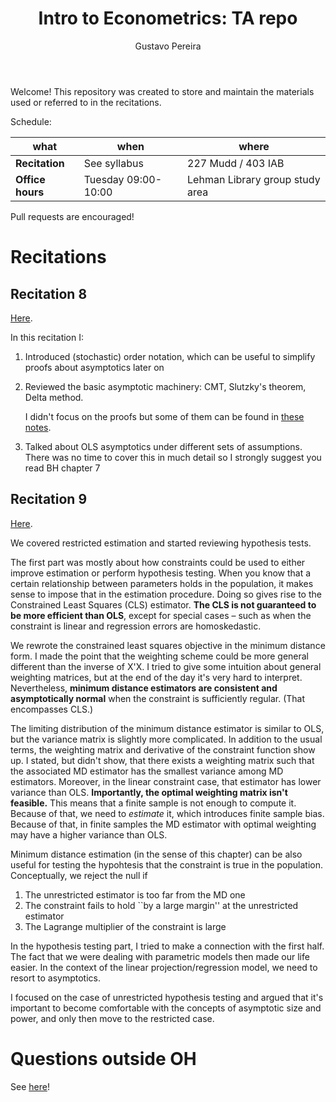 # Created 2019-12-04 Wed 15:31
#+TITLE: Intro to Econometrics: TA repo
#+AUTHOR: Gustavo Pereira
Welcome! This repository was created to store and maintain the materials
used or referred to in the recitations. 

Schedule: 
| what           | when                | where                           |
|----------------+---------------------+---------------------------------|
| *Recitation*   | See syllabus        | 227 Mudd / 403 IAB              |
| *Office hours* | Tuesday 09:00-10:00 | Lehman Library group study area |

Pull requests are encouraged!

* Recitations

** Recitation 8
[[file:notes/Recitation8.pdf][Here]].

In this recitation I:
1. Introduced (stochastic) order notation, which can be useful to simplify
   proofs about asymptotics later on
2. Reviewed the basic asymptotic machinery: CMT, Slutzky's theorem, Delta
   method. 

   I didn't focus on the proofs but some of them can be found in [[file:other_notes/N04_asymptotic_order.pdf][these notes]].
3. Talked about OLS asymptotics under different sets of assumptions. There
   was no time to cover this in much detail so I strongly suggest you read
   BH chapter 7

** Recitation 9
[[file:notes/Recitation9.pdf][Here]].

We covered restricted estimation and started reviewing hypothesis tests. 

The first part was mostly about how constraints could be used to either
improve estimation or perform hypothesis testing. When you know that a
certain relationship between parameters holds in the population, it makes
sense to impose that in the estimation procedure. Doing so gives rise to
the Constrained Least Squares (CLS) estimator. *The CLS is not guaranteed
to be more efficient than OLS*, except for special cases -- such as when
the constraint is linear and regression errors are homoskedastic.

We rewrote the constrained least squares objective in the minimum distance
form. I made the point that the weighting scheme could be more general
different than the inverse of X'X. I tried to give some intuition about
general weighting matrices, but at the end of the day it's very hard to
interpret. Nevertheless, *minimum distance estimators are consistent and
asymptotically normal* when the constraint is sufficiently regular. (That
encompasses CLS.)

The limiting distribution of the minimum distance estimator is similar to
OLS, but the variance matrix is slightly more complicated. In addition to
the usual terms, the weighting matrix and derivative of the constraint
function show up. I stated, but didn't show, that there exists a weighting
matrix such that the associated MD estimator has the smallest variance
among MD estimators. Moreover, in the linear constraint case, that
estimator has lower variance than OLS. *Importantly, the optimal weighting
matrix isn't feasible.* This means that a finite sample is not enough to
compute it. Because of that, we need to /estimate/ it, which introduces
finite sample bias. Because of that, in finite samples the MD estimator
with optimal weighting may have a higher variance than OLS.

Minimum distance estimation (in the sense of this chapter) can be also
useful for testing the hypohtesis that the constraint is true in the
population. Conceptually, we reject the null if
1. The unrestricted estimator is too far from the MD one
2. The constraint fails to hold ``by a large margin'' at the unrestricted
   estimator
3. The Lagrange multiplier of the constraint is large

In the hypothesis testing part, I tried to make a connection with the first
half. The fact that we were dealing with parametric models then made our
life easier. In the context of the linear projection/regression model, we
need to resort to asymptotics.

I focused on the case of unrestricted hypothesis testing and argued that
it's important to become comfortable with the concepts of asymptotic size
and power, and only then move to the restricted case.

* Questions outside OH
See [[file:outside_oh_questions.pdf][here]]!

